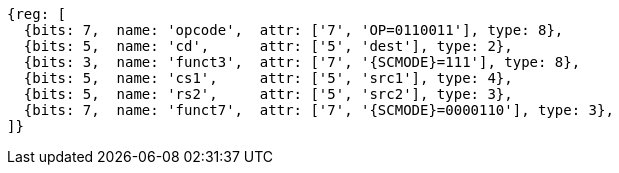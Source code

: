 
[wavedrom, ,svg,subs=attributes+]
....
{reg: [
  {bits: 7,  name: 'opcode',  attr: ['7', 'OP=0110011'], type: 8},
  {bits: 5,  name: 'cd',      attr: ['5', 'dest'], type: 2},
  {bits: 3,  name: 'funct3',  attr: ['7', '{SCMODE}=111'], type: 8},
  {bits: 5,  name: 'cs1',     attr: ['5', 'src1'], type: 4},
  {bits: 5,  name: 'rs2',     attr: ['5', 'src2'], type: 3},
  {bits: 7,  name: 'funct7',  attr: ['7', '{SCMODE}=0000110'], type: 3},
]}
....
